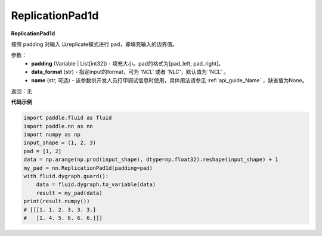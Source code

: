 .. _cn_api_nn_ReplicationPad1d:

ReplicationPad1d
-------------------------------
.. py:class:: paddle.nn.ReplicationPad1d(padding, data_format="NCL", name=None)

**ReplicationPad1d**

按照 padding 对输入 以replicate模式进行 ``pad``，即填充输入的边界值。

参数：
  - **padding** (Variable | List[int32]) - 填充大小。pad的格式为[pad_left, pad_right]。
  - **data_format** (str)  - 指定input的format，可为 `'NCL'` 或者 `'NLC'`，默认值为`'NCL'`。
  - **name** (str, 可选) - 该参数供开发人员打印调试信息时使用，具体用法请参见 :ref:`api_guide_Name` ，缺省值为None。

返回：无

**代码示例**

..  code-block:: python

    import paddle.fluid as fluid
    import paddle.nn as nn
    import numpy as np
    input_shape = (1, 2, 3)
    pad = [1, 2]
    data = np.arange(np.prod(input_shape), dtype=np.float32).reshape(input_shape) + 1
    my_pad = nn.ReplicationPad1d(padding=pad)
    with fluid.dygraph.guard():
        data = fluid.dygraph.to_variable(data)
        result = my_pad(data)
    print(result.numpy())
    # [[[1. 1. 2. 3. 3. 3.]
    #   [1. 4. 5. 6. 6. 6.]]]
